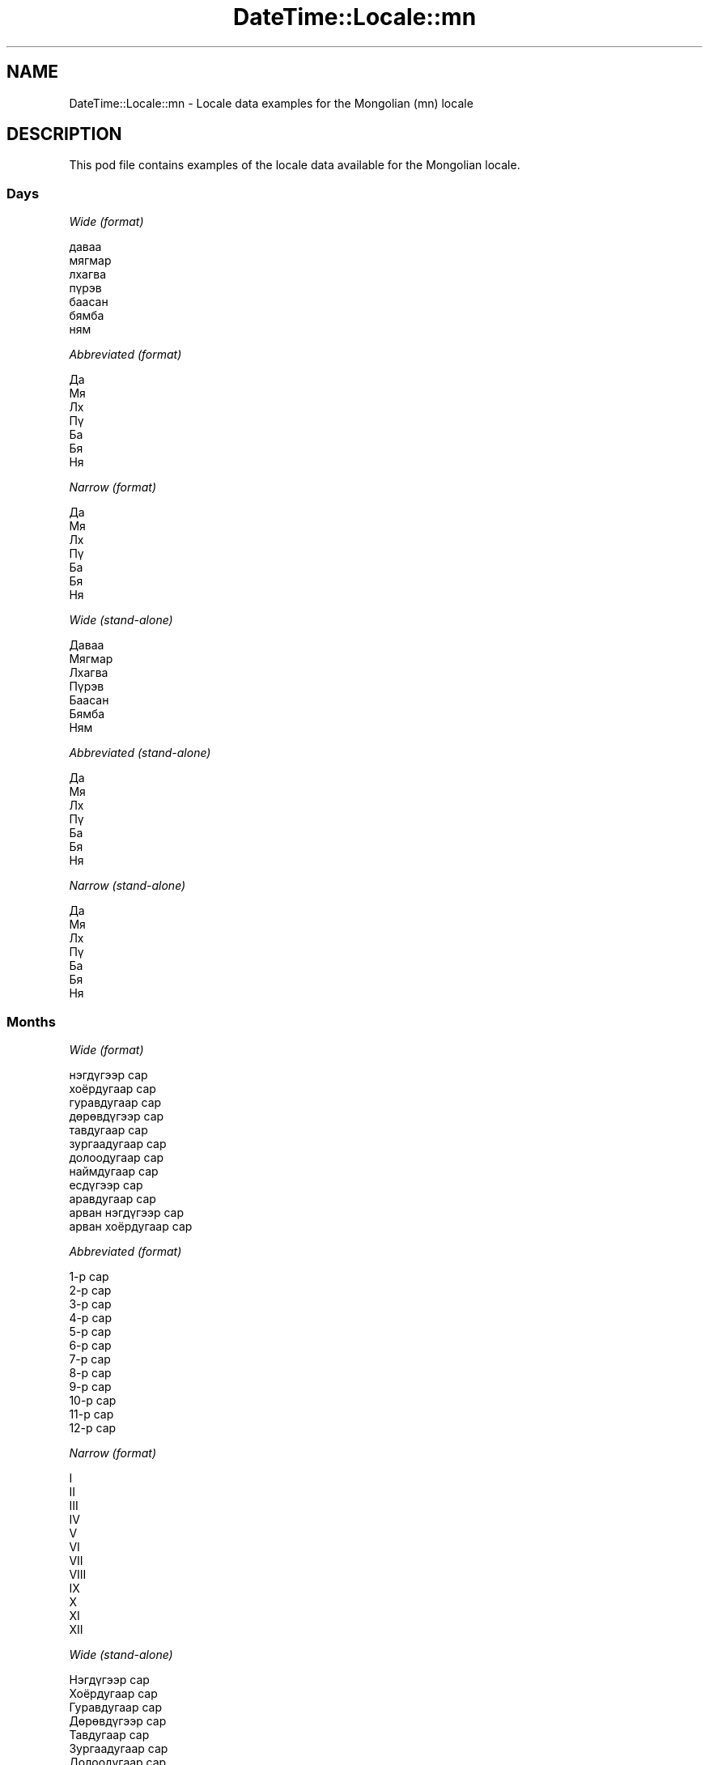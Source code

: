 .\" Automatically generated by Pod::Man 4.14 (Pod::Simple 3.40)
.\"
.\" Standard preamble:
.\" ========================================================================
.de Sp \" Vertical space (when we can't use .PP)
.if t .sp .5v
.if n .sp
..
.de Vb \" Begin verbatim text
.ft CW
.nf
.ne \\$1
..
.de Ve \" End verbatim text
.ft R
.fi
..
.\" Set up some character translations and predefined strings.  \*(-- will
.\" give an unbreakable dash, \*(PI will give pi, \*(L" will give a left
.\" double quote, and \*(R" will give a right double quote.  \*(C+ will
.\" give a nicer C++.  Capital omega is used to do unbreakable dashes and
.\" therefore won't be available.  \*(C` and \*(C' expand to `' in nroff,
.\" nothing in troff, for use with C<>.
.tr \(*W-
.ds C+ C\v'-.1v'\h'-1p'\s-2+\h'-1p'+\s0\v'.1v'\h'-1p'
.ie n \{\
.    ds -- \(*W-
.    ds PI pi
.    if (\n(.H=4u)&(1m=24u) .ds -- \(*W\h'-12u'\(*W\h'-12u'-\" diablo 10 pitch
.    if (\n(.H=4u)&(1m=20u) .ds -- \(*W\h'-12u'\(*W\h'-8u'-\"  diablo 12 pitch
.    ds L" ""
.    ds R" ""
.    ds C` ""
.    ds C' ""
'br\}
.el\{\
.    ds -- \|\(em\|
.    ds PI \(*p
.    ds L" ``
.    ds R" ''
.    ds C`
.    ds C'
'br\}
.\"
.\" Escape single quotes in literal strings from groff's Unicode transform.
.ie \n(.g .ds Aq \(aq
.el       .ds Aq '
.\"
.\" If the F register is >0, we'll generate index entries on stderr for
.\" titles (.TH), headers (.SH), subsections (.SS), items (.Ip), and index
.\" entries marked with X<> in POD.  Of course, you'll have to process the
.\" output yourself in some meaningful fashion.
.\"
.\" Avoid warning from groff about undefined register 'F'.
.de IX
..
.nr rF 0
.if \n(.g .if rF .nr rF 1
.if (\n(rF:(\n(.g==0)) \{\
.    if \nF \{\
.        de IX
.        tm Index:\\$1\t\\n%\t"\\$2"
..
.        if !\nF==2 \{\
.            nr % 0
.            nr F 2
.        \}
.    \}
.\}
.rr rF
.\" ========================================================================
.\"
.IX Title "DateTime::Locale::mn 3"
.TH DateTime::Locale::mn 3 "2020-07-03" "perl v5.32.0" "User Contributed Perl Documentation"
.\" For nroff, turn off justification.  Always turn off hyphenation; it makes
.\" way too many mistakes in technical documents.
.if n .ad l
.nh
.SH "NAME"
DateTime::Locale::mn \- Locale data examples for the Mongolian (mn) locale
.SH "DESCRIPTION"
.IX Header "DESCRIPTION"
This pod file contains examples of the locale data available for the
Mongolian locale.
.SS "Days"
.IX Subsection "Days"
\fIWide (format)\fR
.IX Subsection "Wide (format)"
.PP
.Vb 7
\&  даваа
\&  мягмар
\&  лхагва
\&  пүрэв
\&  баасан
\&  бямба
\&  ням
.Ve
.PP
\fIAbbreviated (format)\fR
.IX Subsection "Abbreviated (format)"
.PP
.Vb 7
\&  Да
\&  Мя
\&  Лх
\&  Пү
\&  Ба
\&  Бя
\&  Ня
.Ve
.PP
\fINarrow (format)\fR
.IX Subsection "Narrow (format)"
.PP
.Vb 7
\&  Да
\&  Мя
\&  Лх
\&  Пү
\&  Ба
\&  Бя
\&  Ня
.Ve
.PP
\fIWide (stand-alone)\fR
.IX Subsection "Wide (stand-alone)"
.PP
.Vb 7
\&  Даваа
\&  Мягмар
\&  Лхагва
\&  Пүрэв
\&  Баасан
\&  Бямба
\&  Ням
.Ve
.PP
\fIAbbreviated (stand-alone)\fR
.IX Subsection "Abbreviated (stand-alone)"
.PP
.Vb 7
\&  Да
\&  Мя
\&  Лх
\&  Пү
\&  Ба
\&  Бя
\&  Ня
.Ve
.PP
\fINarrow (stand-alone)\fR
.IX Subsection "Narrow (stand-alone)"
.PP
.Vb 7
\&  Да
\&  Мя
\&  Лх
\&  Пү
\&  Ба
\&  Бя
\&  Ня
.Ve
.SS "Months"
.IX Subsection "Months"
\fIWide (format)\fR
.IX Subsection "Wide (format)"
.PP
.Vb 12
\&  нэгдүгээр сар
\&  хоёрдугаар сар
\&  гуравдугаар сар
\&  дөрөвдүгээр сар
\&  тавдугаар сар
\&  зургаадугаар сар
\&  долоодугаар сар
\&  наймдугаар сар
\&  есдүгээр сар
\&  аравдугаар сар
\&  арван нэгдүгээр сар
\&  арван хоёрдугаар сар
.Ve
.PP
\fIAbbreviated (format)\fR
.IX Subsection "Abbreviated (format)"
.PP
.Vb 12
\&  1\-р сар
\&  2\-р сар
\&  3\-р сар
\&  4\-р сар
\&  5\-р сар
\&  6\-р сар
\&  7\-р сар
\&  8\-р сар
\&  9\-р сар
\&  10\-р сар
\&  11\-р сар
\&  12\-р сар
.Ve
.PP
\fINarrow (format)\fR
.IX Subsection "Narrow (format)"
.PP
.Vb 12
\&  I
\&  II
\&  III
\&  IV
\&  V
\&  VI
\&  VII
\&  VIII
\&  IX
\&  X
\&  XI
\&  XII
.Ve
.PP
\fIWide (stand-alone)\fR
.IX Subsection "Wide (stand-alone)"
.PP
.Vb 12
\&  Нэгдүгээр сар
\&  Хоёрдугаар сар
\&  Гуравдугаар сар
\&  Дөрөвдүгээр сар
\&  Тавдугаар сар
\&  Зургаадугаар сар
\&  Долоодугаар сар
\&  Наймдугаар сар
\&  Есдүгээр сар
\&  Аравдугаар сар
\&  Арван нэгдүгээр сар
\&  Арван хоёрдугаар сар
.Ve
.PP
\fIAbbreviated (stand-alone)\fR
.IX Subsection "Abbreviated (stand-alone)"
.PP
.Vb 12
\&  1\-р сар
\&  2\-р сар
\&  3\-р сар
\&  4\-р сар
\&  5\-р сар
\&  6\-р сар
\&  7\-р сар
\&  8\-р сар
\&  9\-р сар
\&  10\-р сар
\&  11\-р сар
\&  12\-р сар
.Ve
.PP
\fINarrow (stand-alone)\fR
.IX Subsection "Narrow (stand-alone)"
.PP
.Vb 12
\&  I
\&  II
\&  III
\&  IV
\&  V
\&  VI
\&  VII
\&  VIII
\&  IX
\&  X
\&  XI
\&  XII
.Ve
.SS "Quarters"
.IX Subsection "Quarters"
\fIWide (format)\fR
.IX Subsection "Wide (format)"
.PP
.Vb 4
\&  1\-р улирал
\&  2\-р улирал
\&  3\-р улирал
\&  4\-р улирал
.Ve
.PP
\fIAbbreviated (format)\fR
.IX Subsection "Abbreviated (format)"
.PP
.Vb 4
\&  I улирал
\&  II улирал
\&  III улирал
\&  IV улирал
.Ve
.PP
\fINarrow (format)\fR
.IX Subsection "Narrow (format)"
.PP
.Vb 4
\&  I
\&  II
\&  III
\&  IV
.Ve
.PP
\fIWide (stand-alone)\fR
.IX Subsection "Wide (stand-alone)"
.PP
.Vb 4
\&  1\-р улирал
\&  2\-р улирал
\&  3\-р улирал
\&  4\-р улирал
.Ve
.PP
\fIAbbreviated (stand-alone)\fR
.IX Subsection "Abbreviated (stand-alone)"
.PP
.Vb 4
\&  I улирал
\&  II улирал
\&  III улирал
\&  IV улирал
.Ve
.PP
\fINarrow (stand-alone)\fR
.IX Subsection "Narrow (stand-alone)"
.PP
.Vb 4
\&  I
\&  II
\&  III
\&  IV
.Ve
.SS "Eras"
.IX Subsection "Eras"
\fIWide (format)\fR
.IX Subsection "Wide (format)"
.PP
.Vb 2
\&  манай эриний өмнөх
\&  манай эриний
.Ve
.PP
\fIAbbreviated (format)\fR
.IX Subsection "Abbreviated (format)"
.PP
.Vb 2
\&  МЭӨ
\&  МЭ
.Ve
.PP
\fINarrow (format)\fR
.IX Subsection "Narrow (format)"
.PP
.Vb 2
\&  МЭӨ
\&  МЭ
.Ve
.SS "Date Formats"
.IX Subsection "Date Formats"
\fIFull\fR
.IX Subsection "Full"
.PP
.Vb 3
\&   2008\-02\-05T18:30:30 = 2008 оны хоёрдугаар сарын 5, мягмар гараг
\&   1995\-12\-22T09:05:02 = 1995 оны арван хоёрдугаар сарын 22, баасан гараг
\&  \-0010\-09\-15T04:44:23 = \-10 оны есдүгээр сарын 15, бямба гараг
.Ve
.PP
\fILong\fR
.IX Subsection "Long"
.PP
.Vb 3
\&   2008\-02\-05T18:30:30 = 2008 оны хоёрдугаар сарын 5
\&   1995\-12\-22T09:05:02 = 1995 оны арван хоёрдугаар сарын 22
\&  \-0010\-09\-15T04:44:23 = \-10 оны есдүгээр сарын 15
.Ve
.PP
\fIMedium\fR
.IX Subsection "Medium"
.PP
.Vb 3
\&   2008\-02\-05T18:30:30 = 2008 оны 2\-р сарын 5
\&   1995\-12\-22T09:05:02 = 1995 оны 12\-р сарын 22
\&  \-0010\-09\-15T04:44:23 = \-10 оны 9\-р сарын 15
.Ve
.PP
\fIShort\fR
.IX Subsection "Short"
.PP
.Vb 3
\&   2008\-02\-05T18:30:30 = 2008.02.05
\&   1995\-12\-22T09:05:02 = 1995.12.22
\&  \-0010\-09\-15T04:44:23 = \-10.09.15
.Ve
.SS "Time Formats"
.IX Subsection "Time Formats"
\fIFull\fR
.IX Subsection "Full"
.PP
.Vb 3
\&   2008\-02\-05T18:30:30 = 18:30:30 (UTC)
\&   1995\-12\-22T09:05:02 = 09:05:02 (UTC)
\&  \-0010\-09\-15T04:44:23 = 04:44:23 (UTC)
.Ve
.PP
\fILong\fR
.IX Subsection "Long"
.PP
.Vb 3
\&   2008\-02\-05T18:30:30 = 18:30:30 (UTC)
\&   1995\-12\-22T09:05:02 = 09:05:02 (UTC)
\&  \-0010\-09\-15T04:44:23 = 04:44:23 (UTC)
.Ve
.PP
\fIMedium\fR
.IX Subsection "Medium"
.PP
.Vb 3
\&   2008\-02\-05T18:30:30 = 18:30:30
\&   1995\-12\-22T09:05:02 = 09:05:02
\&  \-0010\-09\-15T04:44:23 = 04:44:23
.Ve
.PP
\fIShort\fR
.IX Subsection "Short"
.PP
.Vb 3
\&   2008\-02\-05T18:30:30 = 18:30
\&   1995\-12\-22T09:05:02 = 09:05
\&  \-0010\-09\-15T04:44:23 = 04:44
.Ve
.SS "Datetime Formats"
.IX Subsection "Datetime Formats"
\fIFull\fR
.IX Subsection "Full"
.PP
.Vb 3
\&   2008\-02\-05T18:30:30 = 2008 оны хоёрдугаар сарын 5, мягмар гараг 18:30:30 (UTC)
\&   1995\-12\-22T09:05:02 = 1995 оны арван хоёрдугаар сарын 22, баасан гараг 09:05:02 (UTC)
\&  \-0010\-09\-15T04:44:23 = \-10 оны есдүгээр сарын 15, бямба гараг 04:44:23 (UTC)
.Ve
.PP
\fILong\fR
.IX Subsection "Long"
.PP
.Vb 3
\&   2008\-02\-05T18:30:30 = 2008 оны хоёрдугаар сарын 5 18:30:30 (UTC)
\&   1995\-12\-22T09:05:02 = 1995 оны арван хоёрдугаар сарын 22 09:05:02 (UTC)
\&  \-0010\-09\-15T04:44:23 = \-10 оны есдүгээр сарын 15 04:44:23 (UTC)
.Ve
.PP
\fIMedium\fR
.IX Subsection "Medium"
.PP
.Vb 3
\&   2008\-02\-05T18:30:30 = 2008 оны 2\-р сарын 5 18:30:30
\&   1995\-12\-22T09:05:02 = 1995 оны 12\-р сарын 22 09:05:02
\&  \-0010\-09\-15T04:44:23 = \-10 оны 9\-р сарын 15 04:44:23
.Ve
.PP
\fIShort\fR
.IX Subsection "Short"
.PP
.Vb 3
\&   2008\-02\-05T18:30:30 = 2008.02.05 18:30
\&   1995\-12\-22T09:05:02 = 1995.12.22 09:05
\&  \-0010\-09\-15T04:44:23 = \-10.09.15 04:44
.Ve
.SS "Available Formats"
.IX Subsection "Available Formats"
\fIBh (B h 'ц')\fR
.IX Subsection "Bh (B h 'ц')"
.PP
.Vb 3
\&   2008\-02\-05T18:30:30 = B 6 ц
\&   1995\-12\-22T09:05:02 = B 9 ц
\&  \-0010\-09\-15T04:44:23 = B 4 ц
.Ve
.PP
\fIBhm (B h:mm)\fR
.IX Subsection "Bhm (B h:mm)"
.PP
.Vb 3
\&   2008\-02\-05T18:30:30 = B 6:30
\&   1995\-12\-22T09:05:02 = B 9:05
\&  \-0010\-09\-15T04:44:23 = B 4:44
.Ve
.PP
\fIBhms (B h:mm:ss)\fR
.IX Subsection "Bhms (B h:mm:ss)"
.PP
.Vb 3
\&   2008\-02\-05T18:30:30 = B 6:30:30
\&   1995\-12\-22T09:05:02 = B 9:05:02
\&  \-0010\-09\-15T04:44:23 = B 4:44:23
.Ve
.PP
\fIE (ccc)\fR
.IX Subsection "E (ccc)"
.PP
.Vb 3
\&   2008\-02\-05T18:30:30 = Мя
\&   1995\-12\-22T09:05:02 = Ба
\&  \-0010\-09\-15T04:44:23 = Бя
.Ve
.PP
\fIEBhm (E. B h:mm)\fR
.IX Subsection "EBhm (E. B h:mm)"
.PP
.Vb 3
\&   2008\-02\-05T18:30:30 = Мя. B 6:30
\&   1995\-12\-22T09:05:02 = Ба. B 9:05
\&  \-0010\-09\-15T04:44:23 = Бя. B 4:44
.Ve
.PP
\fIEBhms (E. B h:mm:ss)\fR
.IX Subsection "EBhms (E. B h:mm:ss)"
.PP
.Vb 3
\&   2008\-02\-05T18:30:30 = Мя. B 6:30:30
\&   1995\-12\-22T09:05:02 = Ба. B 9:05:02
\&  \-0010\-09\-15T04:44:23 = Бя. B 4:44:23
.Ve
.PP
\fIEHm (E. HH:mm)\fR
.IX Subsection "EHm (E. HH:mm)"
.PP
.Vb 3
\&   2008\-02\-05T18:30:30 = Мя. 18:30
\&   1995\-12\-22T09:05:02 = Ба. 09:05
\&  \-0010\-09\-15T04:44:23 = Бя. 04:44
.Ve
.PP
\fIEHms (E. HH:mm:ss)\fR
.IX Subsection "EHms (E. HH:mm:ss)"
.PP
.Vb 3
\&   2008\-02\-05T18:30:30 = Мя. 18:30:30
\&   1995\-12\-22T09:05:02 = Ба. 09:05:02
\&  \-0010\-09\-15T04:44:23 = Бя. 04:44:23
.Ve
.PP
\fIEd (dd. E)\fR
.IX Subsection "Ed (dd. E)"
.PP
.Vb 3
\&   2008\-02\-05T18:30:30 = 05. Мя
\&   1995\-12\-22T09:05:02 = 22. Ба
\&  \-0010\-09\-15T04:44:23 = 15. Бя
.Ve
.PP
\fIEhm (E. h:mm a)\fR
.IX Subsection "Ehm (E. h:mm a)"
.PP
.Vb 3
\&   2008\-02\-05T18:30:30 = Мя. 6:30 ү.х.
\&   1995\-12\-22T09:05:02 = Ба. 9:05 ү.ө.
\&  \-0010\-09\-15T04:44:23 = Бя. 4:44 ү.ө.
.Ve
.PP
\fIEhms (E. h:mm:ss a)\fR
.IX Subsection "Ehms (E. h:mm:ss a)"
.PP
.Vb 3
\&   2008\-02\-05T18:30:30 = Мя. 6:30:30 ү.х.
\&   1995\-12\-22T09:05:02 = Ба. 9:05:02 ү.ө.
\&  \-0010\-09\-15T04:44:23 = Бя. 4:44:23 ү.ө.
.Ve
.PP
\fIGy (G y)\fR
.IX Subsection "Gy (G y)"
.PP
.Vb 3
\&   2008\-02\-05T18:30:30 = МЭ 2008
\&   1995\-12\-22T09:05:02 = МЭ 1995
\&  \-0010\-09\-15T04:44:23 = МЭӨ \-10
.Ve
.PP
\fIGyMMM (G y 'оны' \s-1MMM\s0)\fR
.IX Subsection "GyMMM (G y 'оны' MMM)"
.PP
.Vb 3
\&   2008\-02\-05T18:30:30 = МЭ 2008 оны 2\-р сар
\&   1995\-12\-22T09:05:02 = МЭ 1995 оны 12\-р сар
\&  \-0010\-09\-15T04:44:23 = МЭӨ \-10 оны 9\-р сар
.Ve
.PP
\fIGyMMMEd (G y 'оны' \s-1MMM\s0'ын' d. E)\fR
.IX Subsection "GyMMMEd (G y 'оны' MMM'ын' d. E)"
.PP
.Vb 3
\&   2008\-02\-05T18:30:30 = МЭ 2008 оны 2\-р сарын 5. Мя
\&   1995\-12\-22T09:05:02 = МЭ 1995 оны 12\-р сарын 22. Ба
\&  \-0010\-09\-15T04:44:23 = МЭӨ \-10 оны 9\-р сарын 15. Бя
.Ve
.PP
\fIGyMMMd (G y 'оны' \s-1MMM\s0'ын' d)\fR
.IX Subsection "GyMMMd (G y 'оны' MMM'ын' d)"
.PP
.Vb 3
\&   2008\-02\-05T18:30:30 = МЭ 2008 оны 2\-р сарын 5
\&   1995\-12\-22T09:05:02 = МЭ 1995 оны 12\-р сарын 22
\&  \-0010\-09\-15T04:44:23 = МЭӨ \-10 оны 9\-р сарын 15
.Ve
.PP
\fIH (\s-1HH\s0 'ц')\fR
.IX Subsection "H (HH 'ц')"
.PP
.Vb 3
\&   2008\-02\-05T18:30:30 = 18 ц
\&   1995\-12\-22T09:05:02 = 09 ц
\&  \-0010\-09\-15T04:44:23 = 04 ц
.Ve
.PP
\fIHm (HH:mm)\fR
.IX Subsection "Hm (HH:mm)"
.PP
.Vb 3
\&   2008\-02\-05T18:30:30 = 18:30
\&   1995\-12\-22T09:05:02 = 09:05
\&  \-0010\-09\-15T04:44:23 = 04:44
.Ve
.PP
\fIHms (HH:mm:ss)\fR
.IX Subsection "Hms (HH:mm:ss)"
.PP
.Vb 3
\&   2008\-02\-05T18:30:30 = 18:30:30
\&   1995\-12\-22T09:05:02 = 09:05:02
\&  \-0010\-09\-15T04:44:23 = 04:44:23
.Ve
.PP
\fIHmsv (HH:mm:ss (v))\fR
.IX Subsection "Hmsv (HH:mm:ss (v))"
.PP
.Vb 3
\&   2008\-02\-05T18:30:30 = 18:30:30 (UTC)
\&   1995\-12\-22T09:05:02 = 09:05:02 (UTC)
\&  \-0010\-09\-15T04:44:23 = 04:44:23 (UTC)
.Ve
.PP
\fIHmv (HH:mm (v))\fR
.IX Subsection "Hmv (HH:mm (v))"
.PP
.Vb 3
\&   2008\-02\-05T18:30:30 = 18:30 (UTC)
\&   1995\-12\-22T09:05:02 = 09:05 (UTC)
\&  \-0010\-09\-15T04:44:23 = 04:44 (UTC)
.Ve
.PP
\fIM (\s-1LLLLL\s0)\fR
.IX Subsection "M (LLLLL)"
.PP
.Vb 3
\&   2008\-02\-05T18:30:30 = II
\&   1995\-12\-22T09:05:02 = XII
\&  \-0010\-09\-15T04:44:23 = IX
.Ve
.PP
\fIMEd (MMMMM/dd. E)\fR
.IX Subsection "MEd (MMMMM/dd. E)"
.PP
.Vb 3
\&   2008\-02\-05T18:30:30 = II/05. Мя
\&   1995\-12\-22T09:05:02 = XII/22. Ба
\&  \-0010\-09\-15T04:44:23 = IX/15. Бя
.Ve
.PP
\fI\s-1MMM\s0 (\s-1LLL\s0)\fR
.IX Subsection "MMM (LLL)"
.PP
.Vb 3
\&   2008\-02\-05T18:30:30 = 2\-р сар
\&   1995\-12\-22T09:05:02 = 12\-р сар
\&  \-0010\-09\-15T04:44:23 = 9\-р сар
.Ve
.PP
\fIMMMEd (\s-1MMM\s0'ын' d. E)\fR
.IX Subsection "MMMEd (MMM'ын' d. E)"
.PP
.Vb 3
\&   2008\-02\-05T18:30:30 = 2\-р сарын 5. Мя
\&   1995\-12\-22T09:05:02 = 12\-р сарын 22. Ба
\&  \-0010\-09\-15T04:44:23 = 9\-р сарын 15. Бя
.Ve
.PP
\fIMMMMW-count-one (\s-1MMMM\s0'ын' W\-'р' 'долоо' 'хоног')\fR
.IX Subsection "MMMMW-count-one (MMMM'ын' W-'р' 'долоо' 'хоног')"
.PP
.Vb 3
\&   2008\-02\-05T18:30:30 = хоёрдугаар сарын 1\-р долоо хоног
\&   1995\-12\-22T09:05:02 = арван хоёрдугаар сарын 3\-р долоо хоног
\&  \-0010\-09\-15T04:44:23 = есдүгээр сарын 2\-р долоо хоног
.Ve
.PP
\fIMMMMW-count-other (\s-1MMMM\s0'ын' W\-'р' 'долоо' 'хоног')\fR
.IX Subsection "MMMMW-count-other (MMMM'ын' W-'р' 'долоо' 'хоног')"
.PP
.Vb 3
\&   2008\-02\-05T18:30:30 = хоёрдугаар сарын 1\-р долоо хоног
\&   1995\-12\-22T09:05:02 = арван хоёрдугаар сарын 3\-р долоо хоног
\&  \-0010\-09\-15T04:44:23 = есдүгээр сарын 2\-р долоо хоног
.Ve
.PP
\fIMMMMd (\s-1MMMM\s0'ын' d)\fR
.IX Subsection "MMMMd (MMMM'ын' d)"
.PP
.Vb 3
\&   2008\-02\-05T18:30:30 = хоёрдугаар сарын 5
\&   1995\-12\-22T09:05:02 = арван хоёрдугаар сарын 22
\&  \-0010\-09\-15T04:44:23 = есдүгээр сарын 15
.Ve
.PP
\fIMMMd (\s-1MMM\s0'ын' d)\fR
.IX Subsection "MMMd (MMM'ын' d)"
.PP
.Vb 3
\&   2008\-02\-05T18:30:30 = 2\-р сарын 5
\&   1995\-12\-22T09:05:02 = 12\-р сарын 22
\&  \-0010\-09\-15T04:44:23 = 9\-р сарын 15
.Ve
.PP
\fIMd (MMMMM/dd)\fR
.IX Subsection "Md (MMMMM/dd)"
.PP
.Vb 3
\&   2008\-02\-05T18:30:30 = II/05
\&   1995\-12\-22T09:05:02 = XII/22
\&  \-0010\-09\-15T04:44:23 = IX/15
.Ve
.PP
\fId (d)\fR
.IX Subsection "d (d)"
.PP
.Vb 3
\&   2008\-02\-05T18:30:30 = 5
\&   1995\-12\-22T09:05:02 = 22
\&  \-0010\-09\-15T04:44:23 = 15
.Ve
.PP
\fIh (h 'ц' a)\fR
.IX Subsection "h (h 'ц' a)"
.PP
.Vb 3
\&   2008\-02\-05T18:30:30 = 6 ц ү.х.
\&   1995\-12\-22T09:05:02 = 9 ц ү.ө.
\&  \-0010\-09\-15T04:44:23 = 4 ц ү.ө.
.Ve
.PP
\fIhm (h:mm a)\fR
.IX Subsection "hm (h:mm a)"
.PP
.Vb 3
\&   2008\-02\-05T18:30:30 = 6:30 ү.х.
\&   1995\-12\-22T09:05:02 = 9:05 ү.ө.
\&  \-0010\-09\-15T04:44:23 = 4:44 ү.ө.
.Ve
.PP
\fIhms (h:mm:ss a)\fR
.IX Subsection "hms (h:mm:ss a)"
.PP
.Vb 3
\&   2008\-02\-05T18:30:30 = 6:30:30 ү.х.
\&   1995\-12\-22T09:05:02 = 9:05:02 ү.ө.
\&  \-0010\-09\-15T04:44:23 = 4:44:23 ү.ө.
.Ve
.PP
\fIhmsv (h:mm:ss a (v))\fR
.IX Subsection "hmsv (h:mm:ss a (v))"
.PP
.Vb 3
\&   2008\-02\-05T18:30:30 = 6:30:30 ү.х. (UTC)
\&   1995\-12\-22T09:05:02 = 9:05:02 ү.ө. (UTC)
\&  \-0010\-09\-15T04:44:23 = 4:44:23 ү.ө. (UTC)
.Ve
.PP
\fIhmv (h:mm a (v))\fR
.IX Subsection "hmv (h:mm a (v))"
.PP
.Vb 3
\&   2008\-02\-05T18:30:30 = 6:30 ү.х. (UTC)
\&   1995\-12\-22T09:05:02 = 9:05 ү.ө. (UTC)
\&  \-0010\-09\-15T04:44:23 = 4:44 ү.ө. (UTC)
.Ve
.PP
\fIms (mm:ss)\fR
.IX Subsection "ms (mm:ss)"
.PP
.Vb 3
\&   2008\-02\-05T18:30:30 = 30:30
\&   1995\-12\-22T09:05:02 = 05:02
\&  \-0010\-09\-15T04:44:23 = 44:23
.Ve
.PP
\fIy (y)\fR
.IX Subsection "y (y)"
.PP
.Vb 3
\&   2008\-02\-05T18:30:30 = 2008
\&   1995\-12\-22T09:05:02 = 1995
\&  \-0010\-09\-15T04:44:23 = \-10
.Ve
.PP
\fIyM (y \s-1MMMMM\s0)\fR
.IX Subsection "yM (y MMMMM)"
.PP
.Vb 3
\&   2008\-02\-05T18:30:30 = 2008 II
\&   1995\-12\-22T09:05:02 = 1995 XII
\&  \-0010\-09\-15T04:44:23 = \-10 IX
.Ve
.PP
\fIyMEd (y.MM.dd. E)\fR
.IX Subsection "yMEd (y.MM.dd. E)"
.PP
.Vb 3
\&   2008\-02\-05T18:30:30 = 2008.02.05. Мя
\&   1995\-12\-22T09:05:02 = 1995.12.22. Ба
\&  \-0010\-09\-15T04:44:23 = \-10.09.15. Бя
.Ve
.PP
\fIyMMM (y 'оны' \s-1MMM\s0)\fR
.IX Subsection "yMMM (y 'оны' MMM)"
.PP
.Vb 3
\&   2008\-02\-05T18:30:30 = 2008 оны 2\-р сар
\&   1995\-12\-22T09:05:02 = 1995 оны 12\-р сар
\&  \-0010\-09\-15T04:44:23 = \-10 оны 9\-р сар
.Ve
.PP
\fIyMMMEd (y 'оны' \s-1MMM\s0'ын' d. E)\fR
.IX Subsection "yMMMEd (y 'оны' MMM'ын' d. E)"
.PP
.Vb 3
\&   2008\-02\-05T18:30:30 = 2008 оны 2\-р сарын 5. Мя
\&   1995\-12\-22T09:05:02 = 1995 оны 12\-р сарын 22. Ба
\&  \-0010\-09\-15T04:44:23 = \-10 оны 9\-р сарын 15. Бя
.Ve
.PP
\fIyMMMM (y 'оны' \s-1MMMM\s0)\fR
.IX Subsection "yMMMM (y 'оны' MMMM)"
.PP
.Vb 3
\&   2008\-02\-05T18:30:30 = 2008 оны хоёрдугаар сар
\&   1995\-12\-22T09:05:02 = 1995 оны арван хоёрдугаар сар
\&  \-0010\-09\-15T04:44:23 = \-10 оны есдүгээр сар
.Ve
.PP
\fIyMMMd (y 'оны' \s-1MMM\s0'ын' d)\fR
.IX Subsection "yMMMd (y 'оны' MMM'ын' d)"
.PP
.Vb 3
\&   2008\-02\-05T18:30:30 = 2008 оны 2\-р сарын 5
\&   1995\-12\-22T09:05:02 = 1995 оны 12\-р сарын 22
\&  \-0010\-09\-15T04:44:23 = \-10 оны 9\-р сарын 15
.Ve
.PP
\fIyMd (y.MM.dd)\fR
.IX Subsection "yMd (y.MM.dd)"
.PP
.Vb 3
\&   2008\-02\-05T18:30:30 = 2008.02.05
\&   1995\-12\-22T09:05:02 = 1995.12.22
\&  \-0010\-09\-15T04:44:23 = \-10.09.15
.Ve
.PP
\fIyQQQ (y 'оны' \s-1QQQ\s0)\fR
.IX Subsection "yQQQ (y 'оны' QQQ)"
.PP
.Vb 3
\&   2008\-02\-05T18:30:30 = 2008 оны I улирал
\&   1995\-12\-22T09:05:02 = 1995 оны IV улирал
\&  \-0010\-09\-15T04:44:23 = \-10 оны III улирал
.Ve
.PP
\fIyQQQQ (y 'оны' \s-1QQQQ\s0)\fR
.IX Subsection "yQQQQ (y 'оны' QQQQ)"
.PP
.Vb 3
\&   2008\-02\-05T18:30:30 = 2008 оны 1\-р улирал
\&   1995\-12\-22T09:05:02 = 1995 оны 4\-р улирал
\&  \-0010\-09\-15T04:44:23 = \-10 оны 3\-р улирал
.Ve
.PP
\fIyw-count-one (Y 'оны' w\-'р' 'долоо' 'хоног')\fR
.IX Subsection "yw-count-one (Y 'оны' w-'р' 'долоо' 'хоног')"
.PP
.Vb 3
\&   2008\-02\-05T18:30:30 = 2008 оны 6\-р долоо хоног
\&   1995\-12\-22T09:05:02 = 1995 оны 51\-р долоо хоног
\&  \-0010\-09\-15T04:44:23 = \-10 оны 37\-р долоо хоног
.Ve
.PP
\fIyw-count-other (Y 'оны' w\-'р' 'долоо' 'хоног')\fR
.IX Subsection "yw-count-other (Y 'оны' w-'р' 'долоо' 'хоног')"
.PP
.Vb 3
\&   2008\-02\-05T18:30:30 = 2008 оны 6\-р долоо хоног
\&   1995\-12\-22T09:05:02 = 1995 оны 51\-р долоо хоног
\&  \-0010\-09\-15T04:44:23 = \-10 оны 37\-р долоо хоног
.Ve
.SS "Miscellaneous"
.IX Subsection "Miscellaneous"
\fIPrefers 24 hour time?\fR
.IX Subsection "Prefers 24 hour time?"
.PP
Yes
.PP
\fILocal first day of the week\fR
.IX Subsection "Local first day of the week"
.PP
1 (Даваа)
.SH "SUPPORT"
.IX Header "SUPPORT"
See DateTime::Locale.
